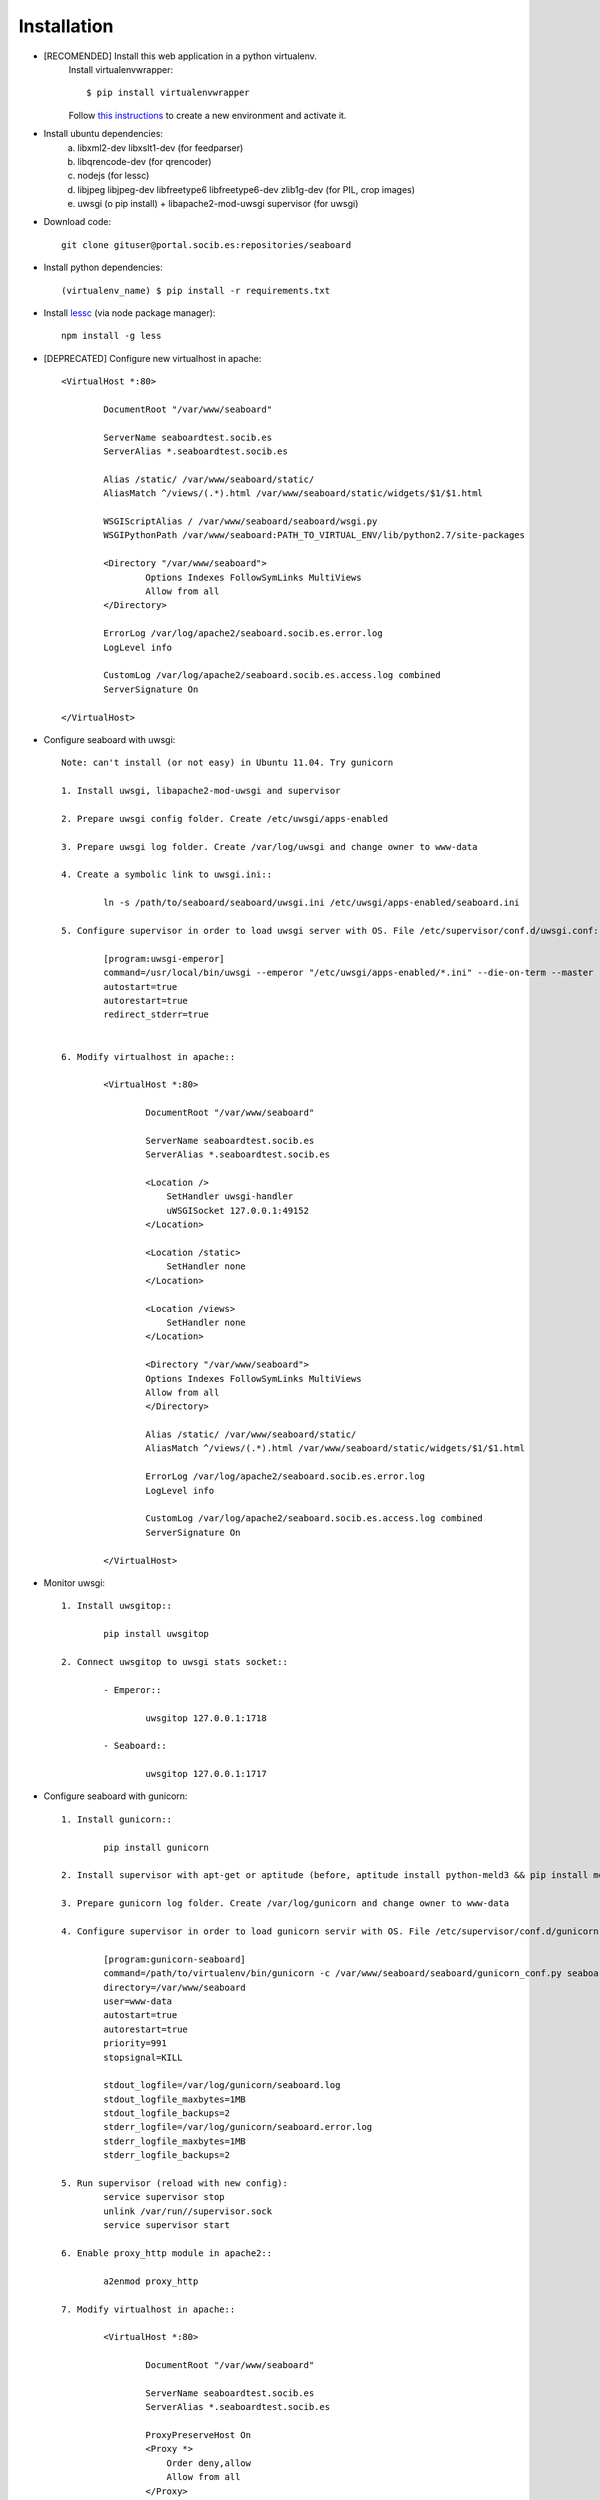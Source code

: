 
Installation
------------

- [RECOMENDED] Install this web application in a python virtualenv.
	Install virtualenvwrapper::

	$ pip install virtualenvwrapper

	Follow `this instructions <http://virtualenvwrapper.readthedocs.org/en/latest/command_ref.html>`_  to create a new environment and activate it.

- Install ubuntu dependencies:
	a) libxml2-dev libxslt1-dev (for feedparser)
	b) libqrencode-dev (for qrencoder)
	c) nodejs (for lessc)
	d) libjpeg libjpeg-dev libfreetype6 libfreetype6-dev zlib1g-dev (for PIL, crop images)
	e) uwsgi (o pip install) +  libapache2-mod-uwsgi supervisor (for uwsgi)


- Download code::

	git clone gituser@portal.socib.es:repositories/seaboard

- Install python dependencies::

    (virtualenv_name) $ pip install -r requirements.txt

- Install `lessc <http://lesscss.org/>`_ (via node package manager)::

	npm install -g less

- [DEPRECATED] Configure new virtualhost in apache::

	<VirtualHost *:80>

	        DocumentRoot "/var/www/seaboard"

	        ServerName seaboardtest.socib.es
	        ServerAlias *.seaboardtest.socib.es

	        Alias /static/ /var/www/seaboard/static/
	        AliasMatch ^/views/(.*).html /var/www/seaboard/static/widgets/$1/$1.html

	        WSGIScriptAlias / /var/www/seaboard/seaboard/wsgi.py
	        WSGIPythonPath /var/www/seaboard:PATH_TO_VIRTUAL_ENV/lib/python2.7/site-packages

	        <Directory "/var/www/seaboard">
	                Options Indexes FollowSymLinks MultiViews
	                Allow from all
	        </Directory>

	        ErrorLog /var/log/apache2/seaboard.socib.es.error.log
	        LogLevel info

	        CustomLog /var/log/apache2/seaboard.socib.es.access.log combined
	        ServerSignature On

	</VirtualHost>

- Configure seaboard with uwsgi::

	Note: can't install (or not easy) in Ubuntu 11.04. Try gunicorn

	1. Install uwsgi, libapache2-mod-uwsgi and supervisor

	2. Prepare uwsgi config folder. Create /etc/uwsgi/apps-enabled

	3. Prepare uwsgi log folder. Create /var/log/uwsgi and change owner to www-data

	4. Create a symbolic link to uwsgi.ini::

		ln -s /path/to/seaboard/seaboard/uwsgi.ini /etc/uwsgi/apps-enabled/seaboard.ini

	5. Configure supervisor in order to load uwsgi server with OS. File /etc/supervisor/conf.d/uwsgi.conf::

		[program:uwsgi-emperor]
		command=/usr/local/bin/uwsgi --emperor "/etc/uwsgi/apps-enabled/*.ini" --die-on-term --master --uid www-data --gid www-data --logto /var/log/uwsgi/emperor.log --emperor-stats 127.0.0.1:1716
		autostart=true
		autorestart=true
		redirect_stderr=true


	6. Modify virtualhost in apache::

		<VirtualHost *:80>

		        DocumentRoot "/var/www/seaboard"

		        ServerName seaboardtest.socib.es
	        	ServerAlias *.seaboardtest.socib.es

		        <Location />
		            SetHandler uwsgi-handler
		            uWSGISocket 127.0.0.1:49152
		        </Location>

		        <Location /static>
		            SetHandler none
		        </Location>

		        <Location /views>
		            SetHandler none
		        </Location>

	        	<Directory "/var/www/seaboard">
	                Options Indexes FollowSymLinks MultiViews
	                Allow from all
	        	</Directory>

		        Alias /static/ /var/www/seaboard/static/
		        AliasMatch ^/views/(.*).html /var/www/seaboard/static/widgets/$1/$1.html

		        ErrorLog /var/log/apache2/seaboard.socib.es.error.log
		        LogLevel info

		        CustomLog /var/log/apache2/seaboard.socib.es.access.log combined
		        ServerSignature On

		</VirtualHost>

- Monitor uwsgi::

	1. Install uwsgitop::

		pip install uwsgitop

	2. Connect uwsgitop to uwsgi stats socket::

		- Emperor::

			uwsgitop 127.0.0.1:1718

		- Seaboard::

			uwsgitop 127.0.0.1:1717




- Configure seaboard with gunicorn::

	1. Install gunicorn::

		pip install gunicorn

	2. Install supervisor with apt-get or aptitude (before, aptitude install python-meld3 && pip install meld3==0.6.7)

	3. Prepare gunicorn log folder. Create /var/log/gunicorn and change owner to www-data

	4. Configure supervisor in order to load gunicorn servir with OS. File /etc/supervisor/conf.d/gunicorn-seaboard.conf::

		[program:gunicorn-seaboard]
		command=/path/to/virtualenv/bin/gunicorn -c /var/www/seaboard/seaboard/gunicorn_conf.py seaboard.wsgi:application
		directory=/var/www/seaboard
		user=www-data
		autostart=true
		autorestart=true
		priority=991
		stopsignal=KILL

		stdout_logfile=/var/log/gunicorn/seaboard.log
		stdout_logfile_maxbytes=1MB
		stdout_logfile_backups=2
		stderr_logfile=/var/log/gunicorn/seaboard.error.log
		stderr_logfile_maxbytes=1MB
		stderr_logfile_backups=2

	5. Run supervisor (reload with new config):
		service supervisor stop
		unlink /var/run//supervisor.sock
		service supervisor start

	6. Enable proxy_http module in apache2::

		a2enmod proxy_http

	7. Modify virtualhost in apache::

		<VirtualHost *:80>

		        DocumentRoot "/var/www/seaboard"

		        ServerName seaboardtest.socib.es
	        	ServerAlias *.seaboardtest.socib.es

		        ProxyPreserveHost On
		        <Proxy *>
		            Order deny,allow
		            Allow from all
		        </Proxy>

		        # Serve static
		        ProxyPass /favicon.ico !
		        ProxyPass /static/ !
		        ProxyPass /views/ !

		        # proxy a la resta
		        ProxyPass / http://localhost:49153/
		        ProxyPassReverse / http://localhost:49153/

		        Alias /static/ /var/www/seaboard/static/
		        AliasMatch ^/views/(.*).html /var/www/seaboard/static/widgets/$1/$1.html

	        	<Directory "/var/www/seaboard">
	                Options Indexes FollowSymLinks MultiViews
	                Allow from all
	        	</Directory>

		        ErrorLog /var/log/apache2/seaboard.socib.es.error.log
		        LogLevel info

		        CustomLog /var/log/apache2/seaboard.socib.es.access.log combined
		        ServerSignature On

		</VirtualHost>


- Gunicorn notes::

	1. Show gunicorn processes::

		ps aux | grep gunicorn

	2. Reload gunicorn processes::

		supervisorctl pid gunicorn-seaboard | xargs kill -HUP

		Or::

		supervisorctl restart gunicorn-seaboard

- Gstats (gunicorn stats)::

	1. Install packages:

		pip install gstats
		pip install pyzmq
		pip install setproctitle (optional)

	2. Modify gunicorn_conf.py (with pre_request and post_request)

	3. Init collector::

		gstats-collectd -s tcp://127.0.0.2:2345

	3. Show stats::

		gstatsctl -c tcp://127.0.0.1:2345 stats


